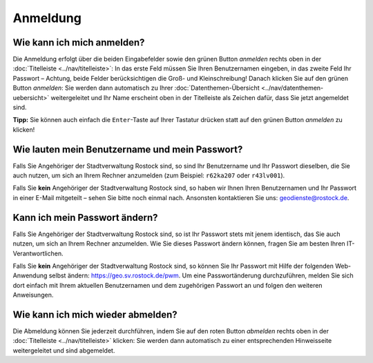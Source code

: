 .. index:: Abmeldung, Anmeldung, Benutzername, Passwort, Passwortänderung

Anmeldung
=========

.. _anmelden:

Wie kann ich mich anmelden?
---------------------------

Die Anmeldung erfolgt über die beiden Eingabefelder sowie den grünen Button *anmelden* rechts oben in der :doc:`Titelleiste <../nav/titelleiste>`: In das erste Feld müssen Sie Ihren Benutzernamen eingeben, in das zweite Feld Ihr Passwort – Achtung, beide Felder berücksichtigen die Groß- und Kleinschreibung! Danach klicken Sie auf den grünen Button *anmelden*: Sie werden dann automatisch zu Ihrer :doc:`Datenthemen-Übersicht <../nav/datenthemen-uebersicht>` weitergeleitet und Ihr Name erscheint oben in der Titelleiste als Zeichen dafür, dass Sie jetzt angemeldet sind.

**Tipp:** Sie können auch einfach die ``Enter``-Taste auf Ihrer Tastatur drücken statt auf den grünen Button *anmelden* zu klicken!


.. _benutzername_passwort:

Wie lauten mein Benutzername und mein Passwort?
-----------------------------------------------

Falls Sie Angehöriger der Stadtverwaltung Rostock sind, so sind Ihr Benutzername und Ihr Passwort dieselben, die Sie auch nutzen, um sich an Ihrem Rechner anzumelden (zum Beispiel: ``r62ka207`` oder ``r43lv001``).

Falls Sie **kein** Angehöriger der Stadtverwaltung Rostock sind, so haben wir Ihnen Ihren Benutzernamen und Ihr Passwort in einer E-Mail mitgeteilt – sehen Sie bitte noch einmal nach. Ansonsten kontaktieren Sie uns: geodienste@rostock.de.


.. _passwort_aendern:

Kann ich mein Passwort ändern?
------------------------------

Falls Sie Angehöriger der Stadtverwaltung Rostock sind, so ist Ihr Passwort stets mit jenem identisch, das Sie auch nutzen, um sich an Ihrem Rechner anzumelden. Wie Sie dieses Passwort ändern können, fragen Sie am besten Ihren IT-Verantwortlichen.

Falls Sie **kein** Angehöriger der Stadtverwaltung Rostock sind, so können Sie Ihr Passwort mit Hilfe der folgenden Web-Anwendung selbst ändern: https://geo.sv.rostock.de/pwm. Um eine Passwortänderung durchzuführen, melden Sie sich dort einfach mit Ihrem aktuellen Benutzernamen und dem zugehörigen Passwort an und folgen den weiteren Anweisungen.


.. _abmelden:

Wie kann ich mich wieder abmelden?
----------------------------------

Die Abmeldung können Sie jederzeit durchführen, indem Sie auf den roten Button *abmelden* rechts oben in der :doc:`Titelleiste <../nav/titelleiste>` klicken: Sie werden dann automatisch zu einer entsprechenden Hinweisseite weitergeleitet und sind abgemeldet.
